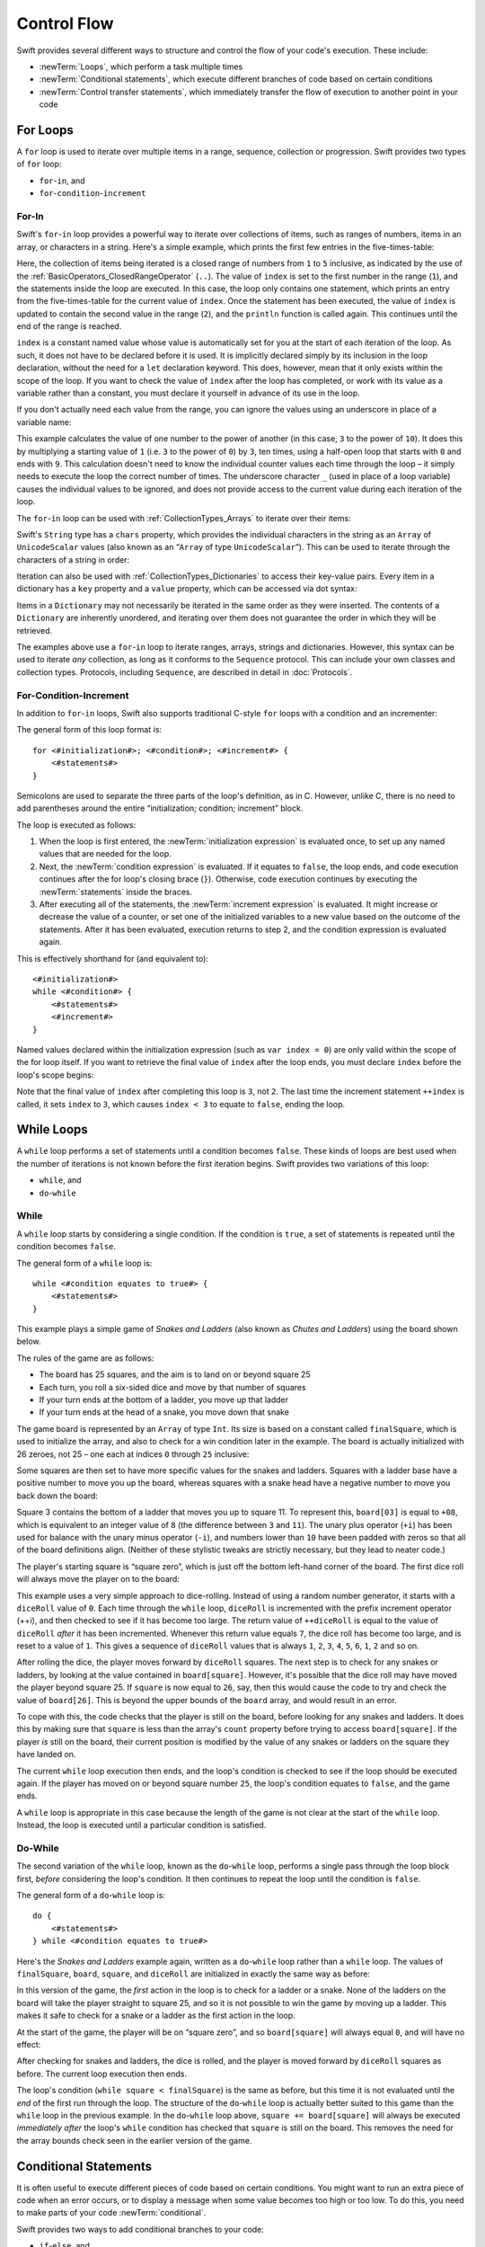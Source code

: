 .. docnote:: Control flow

    Some aspects of control flow will already have been introduced before this chapter as part of the language tour. I'm envisaging that the basic flow control introduced in that chapter will provide enough flexibility to get us through the chapters on types, operators, strings and generics, before going into much more detail on all the possibilities here.

.. docnote:: Subjects to be covered in this section

    * Conditional branching (if)
    * Looping (while, do while, for, for in)
    * Iterators
    * Switch statement (including pattern matching)
    * Pattern matching and expressions in patterns
    * Overloading the ~= function for pattern matching
    * Control transfer (return, break, continue, fallthrough)
    * Ranges
    * Variable scope (as this is the first time we've defined scopes)
    * Clarification around expressions and statements?

Control Flow
============

Swift provides several different ways to structure and control the flow of your code's execution.
These include:

* :newTerm:`Loops`, which perform a task multiple times
* :newTerm:`Conditional statements`,
  which execute different branches of code based on certain conditions
* :newTerm:`Control transfer statements`,
  which immediately transfer the flow of execution to another point in your code

.. _ControlFlow_ForLoops:

For Loops
---------

A ``for`` loop is used to iterate over multiple items in a range, sequence, collection or progression.
Swift provides two types of ``for`` loop:

* ``for``-``in``, and
* ``for``-``condition``-``increment``

.. _ControlFlow_ForIn:

For-In
~~~~~~

Swift's ``for``-``in`` loop provides a powerful way to iterate over collections of items,
such as ranges of numbers, items in an array, or characters in a string.
Here's a simple example,
which prints the first few entries in the five-times-table:

.. testcode::

    --> for index in 1..5 {
            println("\(index) times 5 is \(index * 5)")
        }
    <-/ 1 times 5 is 5
    <-/ 2 times 5 is 10
    <-/ 3 times 5 is 15
    <-/ 4 times 5 is 20
    <-/ 5 times 5 is 25

Here, the collection of items being iterated is a
closed range of numbers from ``1`` to ``5`` inclusive,
as indicated by the use of the :ref:`BasicOperators_ClosedRangeOperator` (``..``).
The value of ``index`` is set to the first number in the range (``1``),
and the statements inside the loop are executed.
In this case, the loop only contains one statement,
which prints an entry from the five-times-table for the current value of ``index``.
Once the statement has been executed,
the value of ``index`` is updated to contain the second value in the range (``2``),
and the ``println`` function is called again.
This continues until the end of the range is reached.

``index`` is a constant named value whose value is automatically set for you
at the start of each iteration of the loop.
As such, it does not have to be declared before it is used.
It is implicitly declared simply by its inclusion in the loop declaration,
without the need for a ``let`` declaration keyword.
This does, however, mean that it only exists within the scope of the loop.
If you want to check the value of ``index`` after the loop has completed,
or work with its value as a variable rather than a constant,
you must declare it yourself in advance of its use in the loop.

If you don't actually need each value from the range,
you can ignore the values using an underscore in place of a variable name:

.. testcode::

    --> let base = 3
    <<< // base : Int = 3
    --> let power = 10
    <<< // power : Int = 10
    --> var answer = 1
    <<< // answer : Int = 1
    --> for _ in 0...power {
            answer *= base
        }
    --> println("\(base) to the power of \(power) is \(answer)")
    <-- 3 to the power of 10 is 59049

This example calculates the value of one number to the power of another
(in this case, ``3`` to the power of ``10``).
It does this by multiplying a starting value of ``1``
(i.e. ``3`` to the power of ``0``)
by ``3``, ten times,
using a half-open loop that starts with ``0`` and ends with ``9``.
This calculation doesn't need to know the individual counter values each time through the loop –
it simply needs to execute the loop the correct number of times.
The underscore character ``_``
(used in place of a loop variable)
causes the individual values to be ignored,
and does not provide access to the current value during each iteration of the loop.

The ``for``-``in`` loop can be used with :ref:`CollectionTypes_Arrays`
to iterate over their items:

.. testcode::

    --> let names = ["Anna", "Alex", "Brian", "Jack"]
    <<< // names : String[] = ["Anna", "Alex", "Brian", "Jack"]
    --> for name in names {
            println("Hello, \(name)!")
        }
    <-/ Hello, Anna!
    <-/ Hello, Alex!
    <-/ Hello, Brian!
    <-/ Hello, Jack!

Swift's ``String`` type has a ``chars`` property,
which provides the individual characters in the string as an ``Array`` of ``UnicodeScalar`` values
(also known as an “``Array`` of type ``UnicodeScalar``”).
This can be used to iterate through the characters of a string in order:

.. testcode::

    --> for scalar in "Hello".chars {
            println(scalar)
        }
    <-/ H
    <-/ e
    <-/ l
    <-/ l
    <-/ o

Iteration can also be used with :ref:`CollectionTypes_Dictionaries`
to access their key-value pairs.
Every item in a dictionary has a ``key`` property and a ``value`` property,
which can be accessed via dot syntax:

.. testcode::

    --> let numberOfLegs = ["spider" : 8, "ant" : 6, "cat" : 4]
    <<< // numberOfLegs : Dictionary<String, Int> = Dictionary<String, Int>(1.33333, 3, <DictionaryBufferOwner<String, Int> instance>)
    --> for item in numberOfLegs {
            println("\(item.key)s have \(item.value) legs")
        }
    <-/ spiders have 8 legs
    <-/ ants have 6 legs
    <-/ cats have 4 legs

Items in a ``Dictionary`` may not necessarily be iterated in the same order as they were inserted.
The contents of a ``Dictionary`` are inherently unordered,
and iterating over them does not guarantee the order in which they will be retrieved.

.. TODO: provide some advice on how to iterate over a Dictionary in order
   (perhaps sorted by key), using a predicate or array sort or some kind.

The examples above use a ``for``-``in`` loop to iterate
ranges, arrays, strings and dictionaries.
However, this syntax can be used to iterate *any* collection,
as long as it conforms to the ``Sequence`` protocol.
This can include your own classes and collection types.
Protocols, including ``Sequence``,
are described in detail in :doc:`Protocols`.

.. QUESTION: are there any plans for enums to conform to Sequence?
   If so, they might make for a good example.
   What would the syntax be if they did?
   'for planet in Planet'?

.. TODO: for (index, object) in enumerate(collection)
   and also for i in indices(collection) { collection[i] }

.. _ControlFlow_ForConditionIncrement:

For-Condition-Increment
~~~~~~~~~~~~~~~~~~~~~~~

In addition to ``for``-``in`` loops,
Swift also supports traditional C-style ``for`` loops with a condition and an incrementer:

.. testcode::

    --> for var index = 0; index < 3; ++index {
            println("index is \(index)")
        }
    <-/ index is 0
    <-/ index is 1
    <-/ index is 2

The general form of this loop format is:

::

    for <#initialization#>; <#condition#>; <#increment#> {
        <#statements#>
    }

Semicolons are used to separate the three parts of the loop's definition, as in C.
However, unlike C, there is no need to add parentheses around
the entire “initialization; condition; increment” block.

The loop is executed as follows:

1. When the loop is first entered,
   the :newTerm:`initialization expression` is evaluated once,
   to set up any named values that are needed for the loop.

2. Next, the :newTerm:`condition expression` is evaluated.
   If it equates to ``false``, the loop ends,
   and code execution continues after the for loop's closing brace (``}``).
   Otherwise, code execution continues by executing the :newTerm:`statements` inside the braces.

3. After executing all of the statements,
   the :newTerm:`increment expression` is evaluated.
   It might increase or decrease the value of a counter,
   or set one of the initialized variables to a new value based on the outcome of the statements.
   After it has been evaluated,
   execution returns to step 2,
   and the condition expression is evaluated again.

This is effectively shorthand for (and equivalent to):

::

    <#initialization#>
    while <#condition#> {
        <#statements#>
        <#increment#>
    }

Named values declared within the initialization expression
(such as ``var index = 0``)
are only valid within the scope of the for loop itself.
If you want to retrieve the final value of ``index`` after the loop ends,
you must declare ``index`` before the loop's scope begins:

.. testcode::

    --> var index = 0
    <<< // index : Int = 0
    --> for index = 0; index < 3; ++index {
            println("index is \(index)")
        }
    <-/ index is 0
    <-/ index is 1
    <-/ index is 2
    --> println("The loop statements were executed \(index) times")
    <-- The loop statements were executed 3 times

.. TODO: We shouldn't need to initialize index to 0 on the first line of this example,
   but variables can't currently be used unitialized in the REPL.

Note that the final value of ``index`` after completing this loop is ``3``, not ``2``.
The last time the increment statement ``++index`` is called,
it sets ``index`` to ``3``,
which causes ``index < 3`` to equate to ``false``,
ending the loop.

.. TODO: Need to mention that loop variables are immutable by default.
.. QUESTION: Can you make a loop variable mutable –
   and therefore influence loop execution, such as jumping ahead –
   by prepending it with 'var'?

.. _ControlFlow_WhileLoops:

While Loops
-----------

A ``while`` loop performs a set of statements until a condition becomes ``false``.
These kinds of loops are best used when
the number of iterations is not known before the first iteration begins.
Swift provides two variations of this loop:

* ``while``, and
* ``do``-``while``

.. _ControlFlow_While:

While
~~~~~

A ``while`` loop starts by considering a single condition.
If the condition is ``true``,
a set of statements is repeated until the condition becomes ``false``.

The general form of a ``while`` loop is:

::

    while <#condition equates to true#> {
        <#statements#>
    }

This example plays a simple game of *Snakes and Ladders*
(also known as *Chutes and Ladders*)
using the board shown below.

.. image:: ../images/snakesAndLadders.png
    :height: 250
    :align: center

The rules of the game are as follows:

* The board has 25 squares, and the aim is to land on or beyond square 25
* Each turn, you roll a six-sided dice and move by that number of squares
* If your turn ends at the bottom of a ladder, you move up that ladder
* If your turn ends at the head of a snake, you move down that snake

The game board is represented by an ``Array`` of type ``Int``.
Its size is based on a constant called ``finalSquare``,
which is used to initialize the array,
and also to check for a win condition later in the example.
The board is actually initialized with 26 zeroes, not 25 –
one each at indices ``0`` through ``25`` inclusive:

.. testcode:: snakesAndLadders1

    --> let finalSquare = 25
    <<< // finalSquare : Int = 25
    --> var board = Array<Int>()
    <<< // board : Array<Int> = []
    --> for _ in 0..finalSquare { board.append(0) }

Some squares are then set to have more specific values for the snakes and ladders.
Squares with a ladder base have a positive number to move you up the board,
whereas squares with a snake head have a negative number to move you back down the board:

.. testcode:: snakesAndLadders1

    --> board[03] = +08; board[06] = +11; board[09] = +09; board[10] = +02
    --> board[14] = -10; board[19] = -11; board[22] = -02; board[24] = -08

Square 3 contains the bottom of a ladder that moves you up to square 11.
To represent this, ``board[03]`` is equal to ``+08``,
which is equivalent to an integer value of ``8``
(the difference between ``3`` and ``11``).
The unary plus operator (``+i``) has been used for balance with
the unary minus operator (``-i``),
and numbers lower than ``10`` have been padded with zeros
so that all of the board definitions align.
(Neither of these stylistic tweaks are strictly necessary,
but they lead to neater code.)

The player's starting square is “square zero”,
which is just off the bottom left-hand corner of the board.
The first dice roll will always move the player on to the board:

.. testcode:: snakesAndLadders1

    --> var square = 0
    <<< // square : Int = 0
    --> var diceRoll = 0
    <<< // diceRoll : Int = 0
    --> while square < finalSquare {
            // roll the dice
            if ++diceRoll == 7 { diceRoll = 1 }
    >>>     println("diceRoll is \(diceRoll)")
            // move by the rolled amount
            square += diceRoll
    >>>     println("after diceRoll, square is \(square)")
            if square < board.count {
                // if we're still on the board, move up or down for a snake or a ladder
                square += board[square]
    >>>         println("after snakes or ladders, square is \(square)")
            }
        }
    --> println("Game over!")
    <<< diceRoll is 1
    <<< after diceRoll, square is 1
    <<< after snakes or ladders, square is 1
    <<< diceRoll is 2
    <<< after diceRoll, square is 3
    <<< after snakes or ladders, square is 11
    <<< diceRoll is 3
    <<< after diceRoll, square is 14
    <<< after snakes or ladders, square is 4
    <<< diceRoll is 4
    <<< after diceRoll, square is 8
    <<< after snakes or ladders, square is 8
    <<< diceRoll is 5
    <<< after diceRoll, square is 13
    <<< after snakes or ladders, square is 13
    <<< diceRoll is 6
    <<< after diceRoll, square is 19
    <<< after snakes or ladders, square is 8
    <<< diceRoll is 1
    <<< after diceRoll, square is 9
    <<< after snakes or ladders, square is 18
    <<< diceRoll is 2
    <<< after diceRoll, square is 20
    <<< after snakes or ladders, square is 20
    <<< diceRoll is 3
    <<< after diceRoll, square is 23
    <<< after snakes or ladders, square is 23
    <<< diceRoll is 4
    <<< after diceRoll, square is 27
    <<< Game over!

This example uses a very simple approach to dice-rolling.
Instead of using a random number generator,
it starts with a ``diceRoll`` value of ``0``.
Each time through the ``while`` loop,
``diceRoll`` is incremented with the prefix increment operator (++i),
and then checked to see if it has become too large.
The return value of ``++diceRoll`` is equal to
the value of ``diceRoll`` *after* it has been incremented.
Whenever this return value equals ``7``,
the dice roll has become too large, and is reset to a value of ``1``.
This gives a sequence of ``diceRoll`` values that is always
``1``, ``2``, ``3``, ``4``, ``5``, ``6``, ``1``, ``2`` and so on.

After rolling the dice, the player moves forward by ``diceRoll`` squares.
The next step is to check for any snakes or ladders,
by looking at the value contained in ``board[square]``.
However, it's possible that the dice roll may have moved the player beyond square 25.
If ``square`` is now equal to ``26``, say,
then this would cause the code to try and check the value of ``board[26]``.
This is beyond the upper bounds of the ``board`` array,
and would result in an error.

To cope with this,
the code checks that the player is still on the board,
before looking for any snakes and ladders.
It does this by making sure that ``square`` is less than the array's ``count`` property
before trying to access ``board[square]``.
If the player *is* still on the board,
their current position is modified by the value of any snakes or ladders
on the square they have landed on.

The current ``while`` loop execution then ends,
and the loop's condition is checked to see if the loop should be executed again.
If the player has moved on or beyond square number ``25``,
the loop's condition equates to ``false``, and the game ends.

A ``while`` loop is appropriate in this case
because the length of the game is not clear at the start of the ``while`` loop.
Instead, the loop is executed until a particular condition is satisfied.

.. _ControlFlow_DoWhile:

Do-While
~~~~~~~~

The second variation of the ``while`` loop,
known as the ``do``-``while`` loop,
performs a single pass through the loop block first,
*before* considering the loop's condition.
It then continues to repeat the loop until the condition is ``false``.

The general form of a ``do``-``while`` loop is:

::

    do {
        <#statements#>
    } while <#condition equates to true#>

Here's the *Snakes and Ladders* example again,
written as a ``do``-``while`` loop rather than a ``while`` loop.
The values of ``finalSquare``, ``board``, ``square``, and ``diceRoll``
are initialized in exactly the same way as before:

.. testcode:: snakesAndLadders2

    --> let finalSquare = 25
    <<< // finalSquare : Int = 25
    --> var board = Array<Int>()
    <<< // board : Array<Int> = []
    --> for _ in 0..finalSquare { board.append(0) }
    --> board[03] = +08; board[06] = +11; board[09] = +09; board[10] = +02
    --> board[14] = -10; board[19] = -11; board[22] = -02; board[24] = -08
    --> var square = 0
    <<< // square : Int = 0
    --> var diceRoll = 0
    <<< // diceRoll : Int = 0

In this version of the game,
the *first* action in the loop is to check for a ladder or a snake.
None of the ladders on the board will take the player straight to square 25,
and so it is not possible to win the game by moving up a ladder.
This makes it safe to check for a snake or a ladder as the first action in the loop.

At the start of the game, the player will be on “square zero”,
and so ``board[square]`` will always equal ``0``,
and will have no effect:

.. testcode:: snakesAndLadders2

    --> do {
            // move up or down for a snake or ladder
            square += board[square]
    >>>        println("after snakes or ladders, square is \(square)")
            // roll the dice
            if ++diceRoll == 7 { diceRoll = 1 }
    >>>     println("diceRoll is \(diceRoll)")
            // move by the rolled amount
            square += diceRoll
    >>>     println("after diceRoll, square is \(square)")
    --> } while square < finalSquare
    --> println("Game over!")
    <<< after snakes or ladders, square is 0
    <<< diceRoll is 1
    <<< after diceRoll, square is 1
    <<< after snakes or ladders, square is 1
    <<< diceRoll is 2
    <<< after diceRoll, square is 3
    <<< after snakes or ladders, square is 11
    <<< diceRoll is 3
    <<< after diceRoll, square is 14
    <<< after snakes or ladders, square is 4
    <<< diceRoll is 4
    <<< after diceRoll, square is 8
    <<< after snakes or ladders, square is 8
    <<< diceRoll is 5
    <<< after diceRoll, square is 13
    <<< after snakes or ladders, square is 13
    <<< diceRoll is 6
    <<< after diceRoll, square is 19
    <<< after snakes or ladders, square is 8
    <<< diceRoll is 1
    <<< after diceRoll, square is 9
    <<< after snakes or ladders, square is 18
    <<< diceRoll is 2
    <<< after diceRoll, square is 20
    <<< after snakes or ladders, square is 20
    <<< diceRoll is 3
    <<< after diceRoll, square is 23
    <<< after snakes or ladders, square is 23
    <<< diceRoll is 4
    <<< after diceRoll, square is 27
    <<< Game over!

After checking for snakes and ladders, the dice is rolled,
and the player is moved forward by ``diceRoll`` squares as before.
The current loop execution then ends.

The loop's condition (``while square < finalSquare``) is the same as before,
but this time it is not evaluated until the *end* of the first run through the loop.
The structure of the ``do``-``while`` loop is actually better suited to this game
than the ``while`` loop in the previous example.
In the ``do``-``while`` loop above,
``square += board[square]`` will always be executed *immediately after*
the loop's ``while`` condition has checked that ``square`` is still on the board.
This removes the need for the array bounds check
seen in the earlier version of the game.

.. _ControlFlow_ConditionalStatements:

Conditional Statements
----------------------

It is often useful to execute different pieces of code based on certain conditions.
You might want to run an extra piece of code when an error occurs,
or to display a message when some value becomes too high or too low.
To do this, you need to make parts of your code :newTerm:`conditional`.

Swift provides two ways to add conditional branches to your code:

* ``if``-``else``, and
* ``switch``

The ``if``-``else`` statement is typically used to
consider simple conditions with only a few possible outcomes.
The ``switch`` statement is better suited to
more complex conditions with multiple possible permutations,
and / or situations where pattern-matching can help to select
an appropriate code branch to execute.

.. _ControlFlow_IfElse:

If-Else
~~~~~~~

In its simplest form,
the ``if``-``else`` statement has a single ``if`` condition.
It only executes a set of statements if that condition is ``true``:

.. testcode::

    --> var temperatureInFahrenheit = 30
    <<< // temperatureInFahrenheit : Int = 30
    --> if temperatureInFahrenheit <= 32 {
            println("It's very cold. Consider wearing a scarf.")
        }
    <-- It's very cold. Consider wearing a scarf.

This example checks to see if the temperature
(expressed using the Fahrenheit scale)
is less than or equal to 32 degrees
(the freezing point of water).
If it is, a message is printed.
Otherwise, no message is printed,
and code execution continues after the ``if`` statement's closing brace.

As its name suggests, the ``if``-``else`` statement can provide
an alternative set of statements when the ``if`` condition is ``false``:

.. testcode::

    --> temperatureInFahrenheit = 40
    --> if temperatureInFahrenheit <= 32 {
            println("It's very cold. Consider wearing a scarf.")
        } else {
            println("It's not that cold. Wear a t-shirt.")
        }
    <-- It's not that cold. Wear a t-shirt.

One of of these two branches will always be executed.
Because the temperature has increased to ``40`` degrees Fahrenheit,
it is no longer cold enough to advise wearing a scarf,
and so the ``else`` branch is triggered instead.

Multiple ``if``-``else`` statements can be chained together,
to consider additional clauses:

.. testcode::

    --> temperatureInFahrenheit = 90
    --> if temperatureInFahrenheit <= 32 {
            println("It's very cold. Consider wearing a scarf.")
        } else if temperatureInFahrenheit >= 86 {
            println("It's really warm. Don't forget to wear sunscreen.")
        } else {
            println("It's not that cold. Wear a t-shirt.")
        }
    <-- It's really warm. Don't forget to wear sunscreen.

Here, an additional ``if`` clause has been added to respond to particularly warm temperatures.
The final ``else`` clause still remains,
as a catch-all for temperatures that are neither too warm nor too cold.

The final ``else`` clause is optional, however, and can be excluded if the set of conditions does not need to be complete:

.. testcode::

    --> temperatureInFahrenheit = 72
    --> if temperatureInFahrenheit <= 32 {
            println("It's very cold. Consider wearing a scarf.")
        } else if temperatureInFahrenheit >= 86 {
            println("It's really warm. Don't forget to wear sunscreen.")
        }

In this example,
the temperature is neither too cold nor too warm to trigger the ``if`` or ``else if`` conditions,
and so no message is printed.

.. _ControlFlow_Switch:

Switch
~~~~~~

A ``switch`` statement considers a value
and compares it against several possible matching patterns.
It then executes an appropriate block of code,
based on the first pattern that matched successfully.
It provides an alternative approach to the ``if``-``else`` statement
for responding to multiple potential states.

In its simplest form, a ``switch`` statement compares against
one or more values of the same type as the value being considered:

::

    switch <#some value to consider#> {
        case <#possible value 1#>:
            <#do things in response to possible value 1#>
        case <#possible value 2#>,
             <#possible value 3#>:
            <#do things in response to possible values 2 or 3#>
        default:
            <#otherwise, do something else#>
    }

Every ``switch`` statement is made up of multiple possible :newTerm:`cases`,
each of which begins with the ``case`` keyword.
In addition to comparing against specific values,
Swift also provides several ways for each case to specify
more complex matching patterns.
These are described in detail later in this section.

The body of each ``switch`` case is a separate branch of code execution,
in a similar manner to the branches of an ``if``-``else`` statement.
The ``switch`` statement's role is to decide which branch should be selected,
and it does this by :newTerm:`switching` on the value to be considered.

Every ``switch`` statement must be :newTerm:`exhaustive`. 
This means that every possible value of the type to be considered
must be able to be matched by one of the ``switch`` cases.
If it is not appropriate to provide a ``switch`` case for every possible value,
you can define a default catch-all case to cover any values that are not addressed explicitly.
This catch-all case is indicated by the keyword ``default``,
and should always appear last.

The following example switches on a ``UnicodeScalar`` value,
and determines if it represents a number symbol in one of four languages.
Multiple values are covered in a single ``switch`` case for brevity:

.. testcode::

    --> let numberSymbol = '三'   // Simplified Chinese symbol for the number 3
    <<< // numberSymbol : UnicodeScalar = '三'
    --> var possibleIntegerValue: Int? = .None
    <<< // possibleIntegerValue : Int? = <unprintable value>
    --> switch numberSymbol {
            case '1', '١', '一', '๑':
                possibleIntegerValue = 1
            case '2', '٢', '二', '๒':
                possibleIntegerValue = 2
            case '3', '٣', '三', '๓':
                possibleIntegerValue = 3
            case '4', '٤', '四', '๔':
                possibleIntegerValue = 4
            default:
                possibleIntegerValue = .None
        }
    --> if let integerValue = possibleIntegerValue {
            println("The integer value of \(numberSymbol) is \(integerValue).")
        } else {
            println("An integer value could not be found for \(numberSymbol).")
        }
    <-- The integer value of 三 is 3.

.. TODO: The initialization of integerValue can be removed
  once the REPL supports uninitialized named values.

This example checks ``numberSymbol`` to see if it is
a Latin, Arabic, Chinese or Thai symbol for
the numbers ``1`` to ``4``.
If a match is found,
it sets an optional ``Int?`` variable (called ``possibleIntegerValue``)
to the appropriate integer value.
If the symbol is not recognized,
the optional ``Int?`` is set to a value of ``.None``, meaning “no value”.
Finally, it checks to see if a value was found,
using an :ref:`BasicTypes_OptionalBinding`.
If it was, the output value is printed;
otherwise, an error message is reported.

It is not practical to list every single possible ``UnicodeScalar`` value in the example above,
and so a ``default`` case is used to provide
a catch-all case for any characters that have not already been matched.
This also provides a handy opportunity to set the optional integer value to ``.None``,
to indicate that no match was found.

.. _ControlFlow_NoImplicitFallthrough:

No Implicit Fallthrough
_______________________

Unlike C and Objective-C, ``switch`` statements in Swift do not
fall through the bottom of each case and into the next one by default.
Instead, the entire ``switch`` statement finishes its execution
as soon as the first matching ``switch`` case is completed,
*without* requiring an explicit ``break`` statement.

Furthermore, the body of each case *must* contain
at least one executable statement.
It is not valid to write the following code,
because the first case is empty:

::

    switch <#some value to consider#> {
        case <#possible value 1#>:
        case <#possible value 2#>:
            <#statements#>
    }

Unlike C, this code does not match both of values 1 and 2.
Rather, it reports an error that the first case does not contain any executable code.
This approach avoids accidental fallthrough from one case to another,
and makes for safer code that is explicit in its intent.

Multiple matches for a single ``switch`` case can be separated by commas,
and can be written over multiple lines if the list is long:

::

    switch <#some value to consider#> {
        case <#possible value 1#>,
             <#possible value 2#>:
            <#statements#>
    }

.. note::

    If you wish to opt in to fallthrough behavior for a particular ``switch`` case,
    you can do so with the ``fallthrough`` keyword,
    as described in :ref:`ControlFlow_Fallthrough`.

.. TODO: we don't currently have a nice way to include a case (or a default case)
   that intentionally includes a no-op executable statement.
   This might end up being a single semi-colon, but it's still up for design discussion.
   Update this section once it has been decided.

.. _ControlFlow_RangeMatching:

Range Matching
______________

Values in ``switch`` cases can be checked for their inclusion in a range.
This example uses number ranges
to provide a natural-language count for numbers of any size:

.. testcode::

    --> let count = 3_000_000_000_000
    <<< // count : Int = 3000000000000
    --> let countedThings = "stars in the Milky Way"
    <<< // countedThings : String = "stars in the Milky Way"
    --> var naturalCount = ""
    <<< // naturalCount : String = ""
    --> switch count {
            case 0:
                naturalCount = "no"
            case 1..3:
                naturalCount = "a few"
            case 4..9:
                naturalCount = "several"
            case 10..99:
                naturalCount = "tens of"
            case 100..999:
                naturalCount = "hundreds of"
            case 1000..999_999:
                naturalCount = "thousands of"
            default:
                naturalCount = "millions and millions of"
        }
    --> println("There are \(naturalCount) \(countedThings).")
    <-- There are millions and millions of stars in the Milky Way.

.. TODO: remove the initializer for naturalCount once we can declare unitialized variables in the REPL.
.. TODO: Add a description for this example.

.. _ControlFlow_Tuples:

Tuples
______

Multiple values can be tested in the same ``switch`` statement using :ref:`BasicTypes_Tuples`.
Each element of the tuple can be tested against a different value or range of values.
Alternatively, the underscore (``_``) identifier can be used to match any possible value.

The example below takes an (x, y) point,
expressed as a simple tuple of type ``(Int, Int)``,
and categorizes it on the following graph:

.. image:: ../images/coordinateGraphSimple.png
    :height: 250
    :align: center

It decides if the point is
at the origin (0, 0);
on the red x-axis;
on the orange y-axis;
inside the blue 4-by-4 box centered on the origin;
or outside of the box altogether.

.. testcode::

    --> let somePoint = (1, 1)
    <<< // somePoint : (Int, Int) = (1, 1)
    --> switch somePoint {
            case (0, 0):
                println("(0, 0) is at the origin")
            case (_, 0):
                println("(\(somePoint.0), 0) is on the x-axis")
            case (0, _):
                println("(0, \(somePoint.1)) is on the y-axis")
            case (-2..2, -2..2):
                println("(\(somePoint.0), \(somePoint.1)) is inside the box")
            default:
                println("(\(somePoint.0), \(somePoint.1)) is outside of the box")
        }
    <-- (1, 1) is inside the box

Unlike C, Swift allows multiple ``switch`` cases to consider the same value or values.
In fact, the point (0, 0) could match all *four* of the cases in this example.
However, if multiple matches are possible,
the first matching case will always be used.
The point (0, 0) would match ``case (0, 0)`` first,
and so all other matching cases would be ignored.

.. TODO: The type of a tuple can be used in a case statement to check for different types:
   var x: Any = (1, 2)
   switch x {
   case is (Int, Int):

.. _ControlFlow_NamedValueBindings:

Named Value Bindings
____________________

A ``switch`` case can bind the value or values it matches to temporary constants or variables,
for use in the body of the case.
This is known as :newTerm:`named value binding`,
because the values are “bound” to temporary named values within the case's body.

Again, the example below takes an (x, y) point,
expressed as a tuple of type ``(Int, Int)``,
and categorizes it on the following graph:

.. image:: ../images/coordinateGraphMedium.png
    :height: 250
    :align: center

It decides if the point is
on the red x-axis;
on the orange y-axis;
or somewhere else.

.. testcode::

    --> let anotherPoint = (2, 0)
    <<< // anotherPoint : (Int, Int) = (2, 0)
    --> switch anotherPoint {
            case (let x, 0):
                println("on the x-axis with an x value of \(x)")
            case (0, let y):
                println("on the y-axis with a y value of \(y)")
            case let (x, y):
                println("somewhere else at (\(x), \(y))")
        }
    <-- on the x-axis with an x value of 2

The three ``switch`` cases declare placeholder constants ``x`` and ``y``,
which temporarily take on one or both of the tuple values from ``anotherPoint``.
The first case, ``case (let x, 0)``,
will match any point with a ``y`` value of ``0``,
and will assign the point's ``x`` value to the temporary constant ``x``.
Similarly, the second case, ``case (0, let y)``,
will match any point with an ``x`` value of ``0``,
and will assign the point's ``y`` value to the temporary constant ``y``.

Once the temporary constants have been declared,
they can be used within the case's code block.
Here, they are used as shorthand for printing the values via the ``println`` function.

Note that this ``switch`` statement does not have a ``default`` case.
The final case, ``case let (x, y)``,
declares a tuple of two placeholder constants that can match any value.
As a result, it matches all possible remaining values,
and a ``default`` case is not needed to make the ``switch`` statement exhaustive.

In the example above,
the temporary named values ``x`` and ``y`` have been declared as constants
via the ``let`` keyword, because there is no need to modify their values
within the body of the case.
However, they could have been declared as variables instead, via the ``var`` keyword.
If this had been done, a temporary variable would have been created
and initialized with the appropriate value.
Any changes to that variable would only have an effect within the body of the case.

.. _ControlFlow_Where:

Where
_____

A ``switch`` case can check for additional conditions using the ``where`` clause.

The example below categorizes an (x, y) point on the following graph:

.. image:: ../images/coordinateGraphComplex.png
    :height: 250
    :align: center

It decides if the point is
on the green diagonal line where ``x == y``;
on the purple diagonal line where ``x == -y``;
or none of the above.

.. testcode::

    --> let yetAnotherPoint = (1, -1)
    <<< // yetAnotherPoint : (Int, Int) = (1, -1)
    --> switch yetAnotherPoint {
            case let (x, y) where x == y:
                println("(\(x), \(y)) is on the line x == y")
            case let (x, y) where x == -y:
                println("(\(x), \(y)) is on the line x == -y")
            case let (x, y):
                println("(\(x), \(y)) is just some arbitrary point")
        }
    <-- (1, -1) is on the line x == -y

The three ``switch`` cases declare placeholder constants ``x`` and ``y``,
which temporarily take on the two tuple values from ``point``.
Here, these constants are used as part of a ``where`` clause,
to create a dynamic filter.
The ``switch`` case will only match the current value of ``point``
if the ``where`` clause's condition equates to ``true`` for that value.

As in the previous example, the final case matches all possible remaining values,
and so a ``default`` case is not needed to make the ``switch`` statement exhaustive.

.. _ControlFlow_ControlTransferStatements:

Control Transfer Statements
---------------------------

:newTerm:`Control transfer statements` give a way to
change the order in which your code is executed,
by transferring control from one piece of code to another.
Swift has four control transfer statements:

* ``continue``
* ``break``
* ``fallthrough``, and
* ``return``

Unlike some languages,
the ``return`` statement is only ever used with functions and closures in Swift.
The ``return`` statement is described in :doc:`Functions`.

.. _ControlFlow_Continue:

Continue
~~~~~~~~

The ``continue`` statement tells a loop to stop what it is doing,
and start again at the beginning of the next iteration through the loop.
It gives a way to say “I am done with the current loop iteration”,
without leaving the loop altogether.

.. note::

    In a ``for``-``condition``-``increment`` loop,
    the incrementer will still be evaluated after calling the ``continue`` statement.
    The loop itself continues to work as normal;
    only code within the loop's body is skipped.

The following example takes a lowercase string,
and removes all of its vowels and spaces to create a cryptic puzzle phrase for someone to try and guess:

.. testcode::

    --> let puzzleInput = "great minds think alike"
    <<< // puzzleInput : String = "great minds think alike"
    --> var puzzleOutput = ""
    <<< // puzzleOutput : String = ""
    --> for letter in puzzleInput.chars {
            switch letter {
                case 'a', 'e', 'i', 'o', 'u', ' ':
                    continue
                default:
                    puzzleOutput += letter
            }
        }
    --> println(puzzleOutput)
    <-- grtmndsthnklk

The ``letter`` constant is inferred to be of type ``UnicodeScalar``
from the fact that it is iterating over a sequence of ``UnicodeScalar`` values.
This is why the case statement compares ``letter`` against ``UnicodeScalar`` values
(with single quote marks) rather than ``String`` values.

The code above calls the ``continue`` keyword whenever it matches a vowel or a space.
This causes the current iteration of the loop to end immediately,
and jump straight to the start of the next iteration.
It enables the switch block to match (and ignore) just these six special characters,
rather than having to match every character that should get printed.

.. _ControlFlow_Break:

Break
~~~~~

The ``break`` statement is similar to the ``continue`` statement,
except that it jumps out of the loop altogether,
transferring control to the first line of code after the loop's closing brace (``}``).
No further code from the current iteration of the loop is executed,
and no further iterations of the loop are started.

The following example shows the ``continue`` and ``break`` statements in action
for an adapted version of the *Snakes and Ladders* game.

This time around, the game has an extra rule:

* To win, you must land *exactly* on square 25

If a particular dice roll would take you beyond square 25,
you must roll again until you roll the exact number needed to land on square 25.

The game board is the same as before:

.. image:: ../images/snakesAndLadders.png
    :height: 250
    :align: center

The values of ``finalSquare``, ``board``, ``square``, and ``diceRoll``
are initialized in the same way as before:

.. testcode:: snakesAndLadders3

    --> let finalSquare = 25
    <<< // finalSquare : Int = 25
    --> var board = Array<Int>()
    <<< // board : Array<Int> = []
    --> for _ in 0..finalSquare { board.append(0) }
    --> board[03] = +08; board[06] = +11; board[09] = +09; board[10] = +02
    --> board[14] = -10; board[19] = -11; board[22] = -02; board[24] = -08
    --> var square = 0
    <<< // square : Int = 0
    --> var diceRoll = 0
    <<< // diceRoll : Int = 0

This version of the game uses a ``while`` loop and a ``switch`` statement
to implement the game's logic.
The ``while`` loop's condition is ``while square != finalSquare``,
to reflect the fact that you must land exactly on square 25:

.. testcode:: snakesAndLadders3

    --> while square != finalSquare {
            if ++diceRoll == 7 { diceRoll = 1 }
    >>>     println("diceRoll is \(diceRoll)")
            switch square + diceRoll {
                case finalSquare:
                    // diceRoll will move us to the final square, so the game is over
    >>>             println("finalSquare, game is over")
                    break
                case let newSquare where newSquare > finalSquare:
                    // diceRoll will move us beyond the final square, so roll again
    >>>             println("move too far, roll again")
                    continue
                default:
                    // this is a valid move, so find out its effect
                    square += diceRoll
    >>>             println("after diceRoll, square is \(square)")
                    square += board[square]
    >>>             println("after snakes or ladders, square is \(square)")
            }
        }
    --> println("Game over!")
    <<< diceRoll is 1
    <<< after diceRoll, square is 1
    <<< after snakes or ladders, square is 1
    <<< diceRoll is 2
    <<< after diceRoll, square is 3
    <<< after snakes or ladders, square is 11
    <<< diceRoll is 3
    <<< after diceRoll, square is 14
    <<< after snakes or ladders, square is 4
    <<< diceRoll is 4
    <<< after diceRoll, square is 8
    <<< after snakes or ladders, square is 8
    <<< diceRoll is 5
    <<< after diceRoll, square is 13
    <<< after snakes or ladders, square is 13
    <<< diceRoll is 6
    <<< after diceRoll, square is 19
    <<< after snakes or ladders, square is 8
    <<< diceRoll is 1
    <<< after diceRoll, square is 9
    <<< after snakes or ladders, square is 18
    <<< diceRoll is 2
    <<< after diceRoll, square is 20
    <<< after snakes or ladders, square is 20
    <<< diceRoll is 3
    <<< after diceRoll, square is 23
    <<< after snakes or ladders, square is 23
    <<< diceRoll is 4
    <<< move too far, roll again
    <<< diceRoll is 5
    <<< move too far, roll again
    <<< diceRoll is 6
    <<< move too far, roll again
    <<< diceRoll is 1
    <<< after diceRoll, square is 24
    <<< after snakes or ladders, square is 16
    <<< diceRoll is 2
    <<< after diceRoll, square is 18
    <<< after snakes or ladders, square is 18
    <<< diceRoll is 3
    <<< after diceRoll, square is 21
    <<< after snakes or ladders, square is 21
    <<< diceRoll is 4
    <<< finalSquare, game is over
    <<< Game over!

The dice is rolled at the start of each loop.
Rather than moving the player immediately,
a ``switch`` statement is used to consider the result of the move,
and to work out if should be allowed to take place:

* If the dice roll will move the player onto the final square,
  the game is effectively over.
  To indicate this, the ``break`` statement transfers control to
  the first line of code outside of the loop, which ends the game.
* If the dice roll will move the player *beyond* the final square,
  the move is considered invalid, and the player needs to roll again.
  To indicate this, the ``continue`` statement ends the current loop iteration,
  and begins the next iteration of the loop.
* In all other cases, the dice roll is cosidered to be a valid move.
  The player moves forward by ``diceRoll`` squares,
  and the game logic checks for any snakes and ladders.
  The loop then ends, and control returns to the ``while`` condition
  to decide if another turn is required.

.. _ControlFlow_Fallthrough:

Fallthrough
~~~~~~~~~~~

Switch statements in Swift do not fall through the bottom of each case and into the next one.
Instead, the entire switch statement completes its execution as soon as the first matching case is completed.
This is different from C,
which requires you to insert an explicit ``break`` statement
at the end of every ``switch`` case to prevent fall-through.
Avoiding default fall-through means that Swift ``switch`` statements are
much more concise and predictable than their counterparts in C,
and avoids executing multiple ``switch`` cases by mistake.

If you want to opt in to C-style fallthrough behavior,
you can do so using the ``fallthrough`` keyword.
The example below uses ``fallthrough`` to create a textual description of a number:

.. testcode::

    --> let integerToDescribe = 5
    <<< // integerToDescribe : Int = 5
    --> var description = "The number \(integerToDescribe) is"
    <<< // description : String = "The number 5 is"
    --> switch integerToDescribe {
            case 2, 3, 5, 7, 11, 13, 17, 19:
                description += " a prime number, and also"
                fallthrough
            default:
                description += " an integer."
        }
    --> println(description)
    <-- The number 5 is a prime number, and also an integer.

This example declares a new ``String`` variable called ``description``,
and assigns it an initial value.
The function then considers the value of ``integerToDescribe`` using a ``switch`` statement.
If the value of ``integerToDescribe`` is one of the prime numbers in the list,
the function appends some text to the end of ``description``,
to note that the number is prime.
It then uses the ``fallthrough`` keyword to “fall into” the ``default`` case as well.
The ``default`` case adds some extra text onto the end of the description,
and the ``switch`` statement is complete.

If the value of ``integerToDescribe`` is *not* in the list of known prime numbers,
it is not matched by the first ``switch`` case at all.
There are no other specific cases,
and so it ends up being matched by the catch-all ``default`` case.

Once the ``switch`` statement is done,
the number's description is printed using the ``println`` function.
In this example,
the number ``5`` is correctly identified as being a prime number.

.. note::

    Fallthrough does not check the conditions for the ``switch`` case it falls into.
    It simply causes code execution to move directly to the statements
    inside the next case (or ``default`` case) block,
    as in C's standard ``switch`` statement behavior.

.. refnote:: References

    * https://[Internal Staging Server]/docs/whitepaper/GuidedTour.html#branching-and-looping
    * https://[Internal Staging Server]/docs/whitepaper/GuidedTour.html#pattern-matching
    * https://[Internal Staging Server]/docs/Pattern%20Matching.html
    * https://[Internal Staging Server]/docs/LangRef.html#pattern-expr
    * /swift/include/swift/AST/Stmt.h
    * /swift/test/IDE/complete_stmt_controlling_expr.swift
    * /swift/test/interpreter/break_continue.swift
    * /swift/test/Parse/foreach.swift
    * /swift/test/reverse.swift
    * /swift/test/statements.swift
